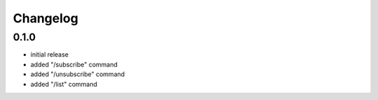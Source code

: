 Changelog
=========

0.1.0
-----

- initial release
- added "/subscribe" command
- added "/unsubscribe" command
- added "/list" command

